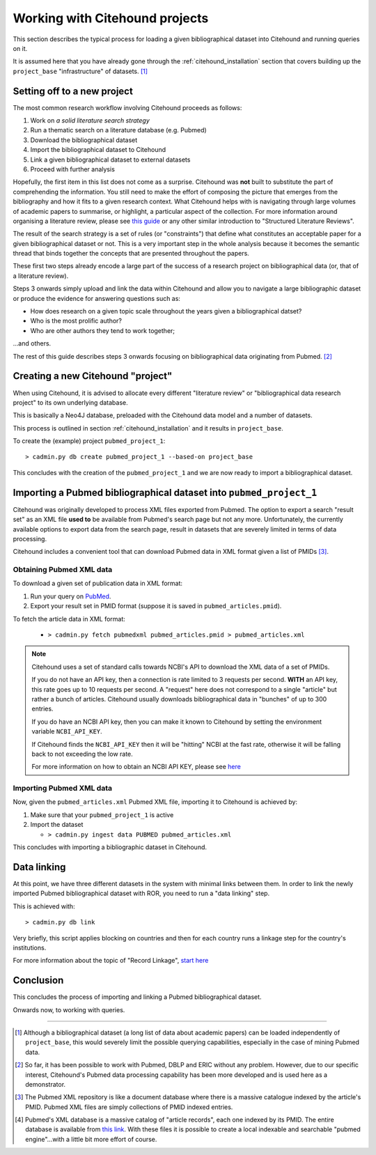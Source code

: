 ================================
Working with Citehound projects
================================

This section describes the typical process for loading a given bibliographical dataset into
Citehound and running queries on it.

It is assumed here that you have already gone through the :ref:`citehound_installation` section that covers building
up the ``project_base`` "infrastructure" of datasets. [#]_ 


Setting off to a new project
============================

The most common research workflow involving Citehound proceeds as follows:

1. Work on *a solid literature search strategy*
2. Run a thematic search on a literature database (e.g. Pubmed)
3. Download the bibliographical dataset
4. Import the bibliographical dataset to Citehound
5. Link a given bibliographical dataset to external datasets
6. Proceed with further analysis

Hopefully, the first item in this list does not come as a surprise. Citehound was **not** built to substitute the part of
comprehending the information. You still need to make the effort of composing the picture that emerges from the
bibliography and how it fits to a given research context. What Citehound helps with is navigating through large volumes 
of academic papers to summarise, or highlight, a particular aspect of the collection. For more information around organising 
a literature review, please see
`this guide <https://kib.ki.se/en/search-evaluate/systematic-reviews/structured-literature-reviews-guide-students>`_
or any other similar introduction to "Structured Literature Reviews".

The result of the search strategy is a set of rules (or "constraints") that define what constitutes an acceptable
paper for a given bibliographical dataset or not. This is a very important step in the whole analysis because
it becomes the semantic thread that binds together the concepts that are presented throughout the papers.

These first two steps already encode a large part of the success of a research project on bibliographical data (or,
that of a literature review).

Steps 3 onwards simply upload and link the data within Citehound and allow you to navigate a large bibliographic dataset 
or produce the evidence for answering questions such as:

* How does research on a given topic scale throughout the years given a bibliographical datset?
* Who is the most prolific author?
* Who are other authors they tend to work together;

...and others.

The rest of this guide describes steps 3 onwards focusing on bibliographical data originating from Pubmed. [#]_


Creating a new Citehound "project"
==================================

When using Citehound, it is advised to allocate every different "literature review" or "bibliographical data research project" 
to its own underlying database.

.. mermaid::

       flowchart LR
              LDB[(Literature<br/>Databases)]
              DA[Data Analysis]
              Output[Results]
              subgraph BibSys [Citehound]
                     direction BT
                     BibDB1[(Citehound<br/>Project 1)]
                     BibDB2[(Citehound<br/>Project 2)]
                     BibDB3[(Citehound<br/>Project 3)]
                     BibDBN[(Citehound<br/>Project N)]
                     BibTools[Deduplication, <br/>Linkage, <br/> Querying]

                     BibTools<-->BibDB1
                     BibTools<-.->BibDB2
                     BibTools<-.->BibDB3
                     BibTools<-.->BibDBN

              end
              LDB --> BibSys
              BibSys <--> DA
              DA --> Output


This is basically a Neo4J database, preloaded with the Citehound data model and a number of datasets.

This process is outlined in section :ref:`citehound_installation` and it results in ``project_base``.

To create the (example) project ``pubmed_project_1``:

::

  > cadmin.py db create pubmed_project_1 --based-on project_base


This concludes with the creation of the ``pubmed_project_1`` and we are now ready to import a bibliographical dataset.


Importing a Pubmed bibliographical dataset into ``pubmed_project_1``
====================================================================

.. _label_something:

.. mermaid::
    :caption: Importing Pubmed to Citehound

       graph LR;
              PB1[(Pubmed<br/>Articles)]
              PB3[pubmed.gov]
              PB2XL[pubmed2xl.com]
              BibAdmin[cadmin.py]
              BibDB[(Citehound)]

              PB1 --> PB3
              PB3 -- PMID:result_set.txt --> PB2XL
              PB2XL -- result_set.xml --> BibAdmin
              BibAdmin -- import PUBMED --> BibDB

Citehound was originally developed to process XML files exported from Pubmed. The option to export a search 
"result set" as an XML file **used to** be available from Pubmed's search page but not any more. Unfortunately, 
the currently available options to export data from the search page, result in datasets that are severely 
limited in terms of data processing.

Citehound includes a convenient tool that can download Pubmed data in XML format given a list of PMIDs [#]_.

Obtaining Pubmed XML data
-------------------------

To download a given set of publication data in XML format:

1. Run your query on `PubMed <https://pubmed.ncbi.nlm.nih.gov/>`_.
2. Export your result set in PMID format (suppose it is saved in ``pubmed_articles.pmid``).

To fetch the article data in XML format:
   
   * ``> cadmin.py fetch pubmedxml pubmed_articles.pmid > pubmed_articles.xml``

.. note::

   Citehound uses a set of standard calls towards NCBI's API to download the XML data of a set of 
   PMIDs.

   If you do not have an API key, then a connection is rate limited to 3 requests per second.
   **WITH** an API key, this rate goes up to 10 requests per second. A "request" here does not correspond
   to a single "article" but rather a bunch of articles. Citehound usually downloads bibliographical 
   data in "bunches" of up to 300 entries.

   If you do have an NCBI API key, then you can make it known to Citehound by setting the 
   environment variable ``NCBI_API_KEY``.

   If Citehound finds the ``NCBI_API_KEY`` then it will be "hitting" NCBI at the fast rate, otherwise
   it will be falling back to not exceeding the low rate.

   For more information on how to obtain an NCBI API KEY, please see `here <https://support.nlm.nih.gov/knowledgebase/article/KA-05317/en-us>`_


Importing Pubmed XML data
-------------------------

Now, given the ``pubmed_articles.xml`` Pubmed XML file, importing it to Citehound is achieved by:

1. Make sure that your ``pubmed_project_1`` is active

2. Import the dataset

   * ``> cadmin.py ingest data PUBMED pubmed_articles.xml``


This concludes with importing a bibliographic dataset in Citehound.


Data linking
============

.. _label_operation_data_linking:

.. mermaid::
    :caption: Simplified diagram of the data linking process.

       graph RL
              BibAdmin[cadmin.py]
              BibDB[(Citehound)]

              BibAdmin -- db_problink --> BibDB
              BibDB --> BibAdmin

At this point, we have three different datasets in the system with minimal links between them. In order to link
the newly imported Pubmed bibliographical dataset with ROR, you need to run a "data linking" step.

This is achieved with:

::

    > cadmin.py db link

Very briefly, this script applies blocking on countries and then for each country runs a linkage step
for the country's institutions.

For more information about the topic of "Record Linkage", `start here <https://en.wikipedia.org/wiki/Record_linkage>`_

Conclusion
==========

This concludes the process of importing and linking a Pubmed bibliographical dataset.

Onwards now, to working with queries.

-----

.. [#] Although a bibliographical dataset (a long list of data about academic papers) can be loaded independently of 
       ``project_base``, this would severely limit the possible querying capabilities, especially in the case of 
       mining Pubmed data.

.. [#] So far, it has been possible to work with Pubmed, DBLP and ERIC without any problem. However, due to our
       specific interest, Citehound's Pubmed data processing capability has been more developed and is used here as a
       demonstrator.

.. [#] The Pubmed XML repository is like a document database where there is a massive catalogue indexed by the article's
       PMID. Pubmed XML files are simply collections of PMID indexed entries.

.. [#] Pubmed's XML database is a massive catalog of "article records", each one indexed by its PMID. The entire
       database is available from `this link <https://www.nlm.nih.gov/databases/download/pubmed_medline.html>`_. With
       these files it is possible to create a local indexable and searchable "pubmed engine"...with a little bit more
       effort of course.

